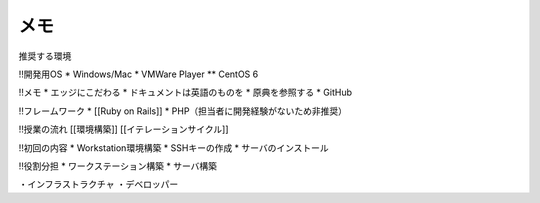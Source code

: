 メモ
====


推奨する環境

!!開発用OS
* Windows/Mac
* VMWare Player
** CentOS 6

!!メモ
* エッジにこだわる
* ドキュメントは英語のものを
* 原典を参照する
* GitHub

!!フレームワーク
* [[Ruby on Rails]]
* PHP（担当者に開発経験がないため非推奨）

!!授業の流れ
[[環境構築]]
[[イテレーションサイクル]]

!!初回の内容
* Workstation環境構築
* SSHキーの作成
* サーバのインストール

!!役割分担
* ワークステーション構築
* サーバ構築

・インフラストラクチャ
・デベロッパー
